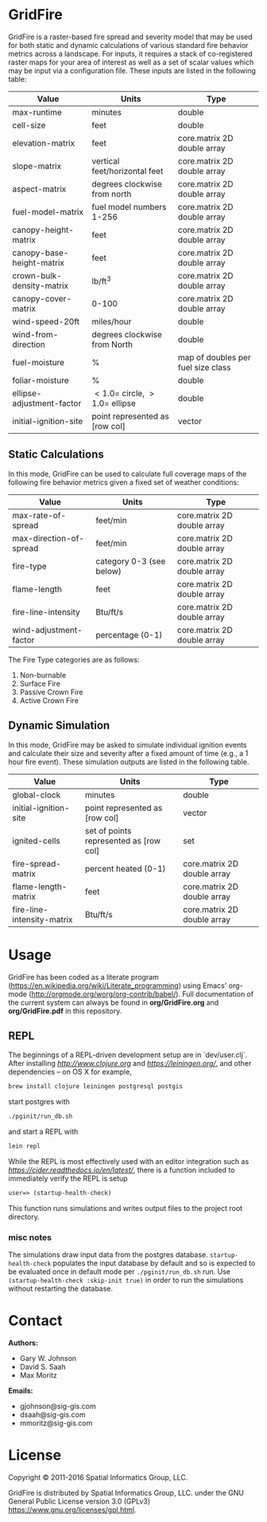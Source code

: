 * GridFire

GridFire is a raster-based fire spread and severity model that may be
used for both static and dynamic calculations of various standard fire
behavior metrics across a landscape. For inputs, it requires a stack
of co-registered raster maps for your area of interest as well as a
set of scalar values which may be input via a configuration file.
These inputs are listed in the following table:

|---------------------------+-------------------------------------+------------------------------------|
| Value                     | Units                               | Type                               |
|---------------------------+-------------------------------------+------------------------------------|
| max-runtime               | minutes                             | double                             |
| cell-size                 | feet                                | double                             |
| elevation-matrix          | feet                                | core.matrix 2D double array        |
| slope-matrix              | vertical feet/horizontal feet       | core.matrix 2D double array        |
| aspect-matrix             | degrees clockwise from north        | core.matrix 2D double array        |
| fuel-model-matrix         | fuel model numbers 1-256            | core.matrix 2D double array        |
| canopy-height-matrix      | feet                                | core.matrix 2D double array        |
| canopy-base-height-matrix | feet                                | core.matrix 2D double array        |
| crown-bulk-density-matrix | lb/ft^{3}                           | core.matrix 2D double array        |
| canopy-cover-matrix       | 0-100                               | core.matrix 2D double array        |
| wind-speed-20ft           | miles/hour                          | double                             |
| wind-from-direction       | degrees clockwise from North        | double                             |
| fuel-moisture             | %                                   | map of doubles per fuel size class |
| foliar-moisture           | %                                   | double                             |
| ellipse-adjustment-factor | $< 1.0 =$ circle, $> 1.0 =$ ellipse | double                             |
| initial-ignition-site     | point represented as [row col]      | vector                             |
|---------------------------+-------------------------------------+------------------------------------|

** Static Calculations

In this mode, GridFire can be used to calculate full coverage maps of
the following fire behavior metrics given a fixed set of weather
conditions:

|-------------------------+--------------------------+-----------------------------|
| Value                   | Units                    | Type                        |
|-------------------------+--------------------------+-----------------------------|
| max-rate-of-spread      | feet/min                 | core.matrix 2D double array |
| max-direction-of-spread | feet/min                 | core.matrix 2D double array |
| fire-type               | category 0-3 (see below) | core.matrix 2D double array |
| flame-length            | feet                     | core.matrix 2D double array |
| fire-line-intensity     | Btu/ft/s                 | core.matrix 2D double array |
| wind-adjustment-factor  | percentage (0-1)         | core.matrix 2D double array |
|-------------------------+--------------------------+-----------------------------|

The Fire Type categories are as follows:

0. Non-burnable
1. Surface Fire
2. Passive Crown Fire
3. Active Crown Fire

** Dynamic Simulation

In this mode, GridFire may be asked to simulate individual ignition
events and calculate their size and severity after a fixed amount of
time (e.g., a 1 hour fire event). These simulation outputs are listed
in the following table.

|----------------------------+----------------------------------------+-----------------------------|
| Value                      | Units                                  | Type                        |
|----------------------------+----------------------------------------+-----------------------------|
| global-clock               | minutes                                | double                      |
| initial-ignition-site      | point represented as [row col]         | vector                      |
| ignited-cells              | set of points represented as [row col] | set                         |
| fire-spread-matrix         | percent heated (0-1)                   | core.matrix 2D double array |
| flame-length-matrix        | feet                                   | core.matrix 2D double array |
| fire-line-intensity-matrix | Btu/ft/s                               | core.matrix 2D double array |
|----------------------------+----------------------------------------+-----------------------------|

* Usage

GridFire has been coded as a literate program
(https://en.wikipedia.org/wiki/Literate_programming) using Emacs'
org-mode (http://orgmode.org/worg/org-contrib/babel/). Full
documentation of the current system can always be found in
*org/GridFire.org* and *org/GridFire.pdf* in this repository.

** REPL

The beginnings of a REPL-driven development setup are in `dev/user.clj`.
After installing [[Clojure][http://www.clojure.org]] and
[[Leiningen][https://leiningen.org/]], and other dependencies -- on OS X for example,

#+BEGIN_SRC sh
brew install clojure leiningen postgresql postgis
#+END_SRC

start postgres with

#+BEGIN_SRC sh
./pginit/run_db.sh
#+END_SRC

and start a REPL with

#+BEGIN_SRC sh
lein repl
#+END_SRC

While the REPL is most effectively used with an editor integration such as
[[CIDER][https://cider.readthedocs.io/en/latest/]], there is a function included
to immediately verify the REPL is setup

#+BEGIN_SRC clojure
user=> (startup-health-check)
#+END_SRC

This function runs simulations and writes output files to the project root directory.

*** misc notes

The simulations draw input data from the postgres database.
~startup-health-check~ populates the input database by default and so is expected
to be evaluated once in default mode per ~./pginit/run_db.sh~ run.
Use ~(startup-health-check :skip-init true)~ in order to run the simulations
without restarting the database.

* Contact

*Authors:*
- Gary W. Johnson
- David S. Saah
- Max Moritz

*Emails:*

- gjohnson@sig-gis.com
- dsaah@sig-gis.com
- mmoritz@sig-gis.com

* License

Copyright © 2011-2016 Spatial Informatics Group, LLC.

GridFire is distributed by Spatial Informatics Group, LLC. under the
GNU General Public License version 3.0 (GPLv3)
https://www.gnu.org/licenses/gpl.html.
